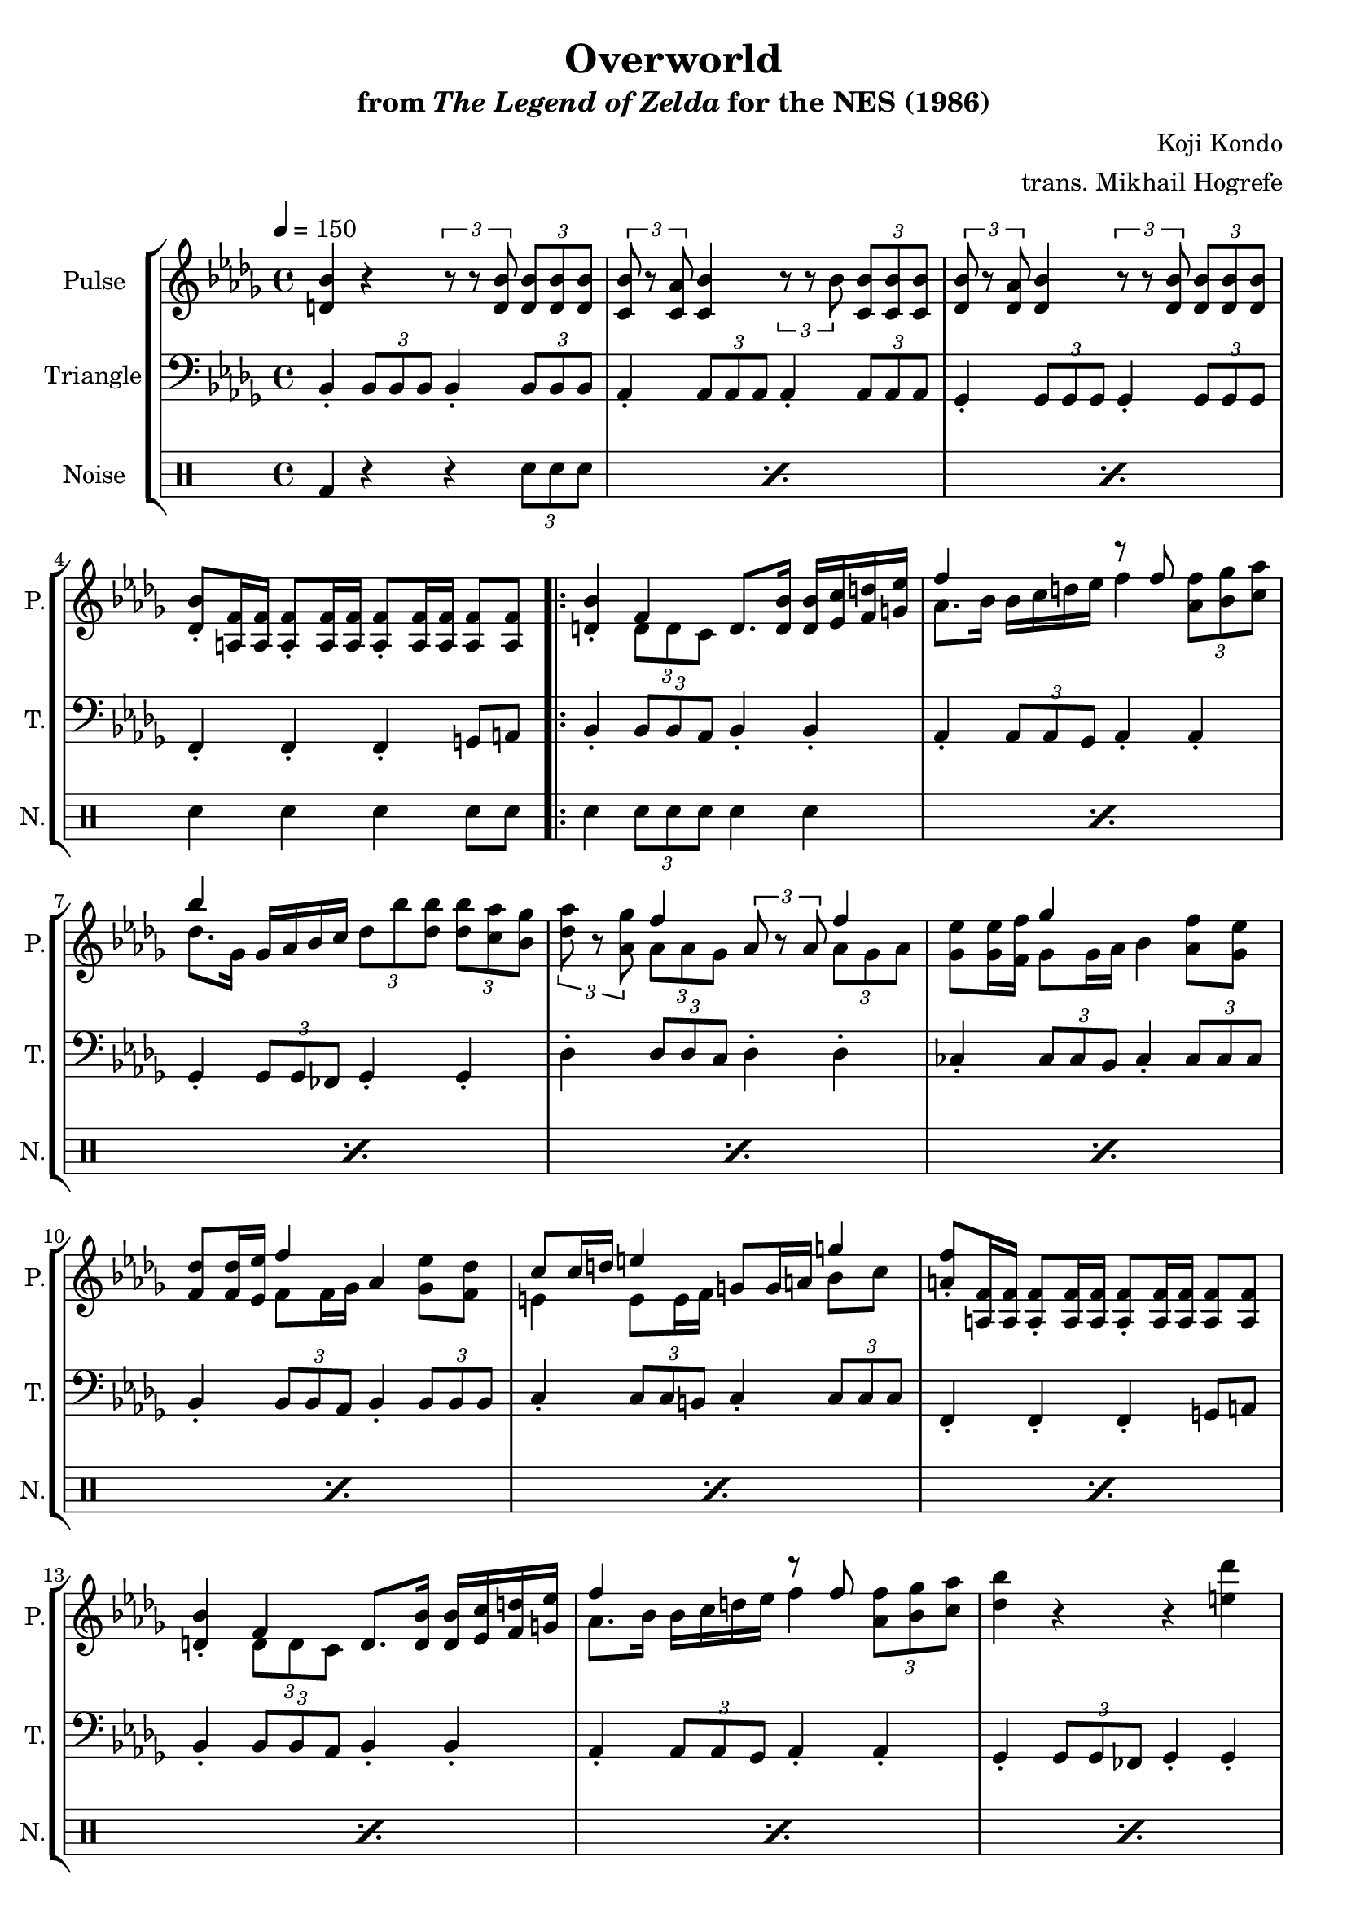 \version "2.24.3"

\book {
    \header {
        title = "Overworld"
        subtitle = \markup { "from" {\italic "The Legend of Zelda"} "for the NES (1986)" }
        composer = "Koji Kondo"
        arranger = "trans. Mikhail Hogrefe"
    }

    \score {
        {
            \new StaffGroup <<
                \new Staff \relative c' {
                    \set Staff.instrumentName = "Pulse"
                    \set Staff.shortInstrumentName = "P."
\key bes \minor
\tempo 4 = 150
<d bes'>4 r \tuplet 3/2 { r8 r <d bes'> } \tuplet 3/2 { <d bes'>8 8 8 } |
\tuplet 3/2 { <c bes'>8 r <c aes'> } <c bes'>4 \tuplet 3/2 { r8 r bes' } \tuplet 3/2 { <c, bes'>8 8 8 } |
\tuplet 3/2 { <des bes'>8 r <des aes'> } <des bes'>4 \tuplet 3/2 { r8 r <des bes'> } \tuplet 3/2 { <des bes'>8 8 8 } |
<des bes'>8-. <a f'>16 16 8-. 16 16 8-. 16 16 8 8 |
                    \repeat volta 2 {
<d bes'>4-. <<{f4}\\{\tuplet 3/2 { d8 d c }}>> d8. <d bes'>16 16 <ees c'> <f d'> <g ees'> |
<<{f'4}\\{aes,8. bes16}>> bes16 c d ees <<{r8 f}\\{f4}>> \tuplet 3/2 { <aes, f'>8 <bes ges'> <c aes'> } |
<<{bes'4}\\{des,8. ges,16}>> ges16 aes bes c \tuplet 3/2 { des8 bes' <des, bes'> } \tuplet 3/2 { <des bes'>8 <c aes'> <bes ges'> } |
\tuplet 3/2 { <des aes'>8 r <aes ges'> } <<{f'4}\\{\tuplet 3/2 { aes,8 aes ges }}>> \tuplet 3/2 { aes8 r aes } <<{f'4}\\{\tuplet 3/2 { aes,8 ges aes }}>> |
<ges ees'>8 16 <f f'> <<{ges'4}\\{ges,8 ges16 aes}>> bes4 <aes f'>8 <ges ees'> |
<f des'>8 16 <ees ees'> <<{f'4}\\{f,8 f16 ges}>> aes4 <ges ees'>8 <f des'> |
<<{c'8 c16 d e4}\\{e,4 e8 e16 f}>> g8 g16 a <<{g'4}\\{bes,8 c}>> |
<a f'>8-. <a, f'>16 16 8-. 16 16 8-. 16 16 8 8 |
<d bes'>4-. <<{f4}\\{\tuplet 3/2 { d8 d c }}>> d8. <d bes'>16 16 <ees c'> <f d'> <g ees'> |
<<{f'4}\\{aes,8. bes16}>> bes16 c d ees <<{r8 f}\\{f4}>> \tuplet 3/2 { <aes, f'>8 <bes ges'> <c aes'> } |
<des bes'>4 r r <e des'> |
<ees c'>4-. <c a'> r <a f'> |
<b ges'>4 r r <des bes'> |
<c a'>4-. <a f'> r <a f'> |
<b ges'>4 r r <des bes'> |
<c a'>4-. <a f'> r <a d> |
<ges ees'>4 r r <b ges'> |
<bes f'>4-. <f des'> r <des bes'> |
<<{c'8 c16 d e4}\\{e,4 e8 e16 f}>> g8 g16 a <<{g'4}\\{bes,8 c}>> |
<a f'>8-. <a, f'>16 16 8-. 16 16 8-. 16 16 8 8 |
                    }
\once \override Score.RehearsalMark.self-alignment-X = #RIGHT
\mark \markup { \fontsize #-2 "Loop forever" }
                }

                \new Staff \relative c {
                    \set Staff.instrumentName = "Triangle"
                    \set Staff.shortInstrumentName = "T."
\key bes \minor
\clef bass
bes4-. \tuplet 3/2 { bes8 bes bes } bes4-. \tuplet 3/2 { bes8 bes bes } |
aes4-. \tuplet 3/2 { aes8 aes aes } aes4-. \tuplet 3/2 { aes8 aes aes } |
ges4-. \tuplet 3/2 { ges8 ges ges } ges4-. \tuplet 3/2 { ges8 ges ges } |
f4-. f-. f-. g8 a |
bes4-. \tuplet 3/2 { bes8 bes aes } bes4-. bes-. |
aes4-. \tuplet 3/2 { aes8 aes ges } aes4-. aes-. |
ges4-. \tuplet 3/2 { ges8 ges fes } ges4-. ges-. |
des'4-. \tuplet 3/2 { des8 des c } des4-. des-. |
ces4-. \tuplet 3/2 { ces8 ces bes } ces4-. \tuplet 3/2 { ces8 ces ces } |
bes4-. \tuplet 3/2 { bes8 bes aes } bes4-. \tuplet 3/2 { bes8 bes bes } |
c4-. \tuplet 3/2 { c8 c b } c4-. \tuplet 3/2 { c8 c c } |
f,4-. f-. f-. g8 a |
bes4-. \tuplet 3/2 { bes8 bes aes } bes4-. bes-. |
aes4-. \tuplet 3/2 { aes8 aes ges } aes4-. aes-. |
ges4-. \tuplet 3/2 { ges8 ges fes } ges4-. ges-. |
f4-. \tuplet 3/2 { f8 f ees } f4-. f-. |
\tuplet 3/2 { e8 bes' des } \tuplet 3/2 { e8 bes' des } e4-. r |
f4-. \tuplet 3/2 { f,,8 f f } f4-. r |
\tuplet 3/2 { e8 bes' des } \tuplet 3/2 { e8 bes' des } e4-. r |
f4-. \tuplet 3/2 { f,,8 f f } f4-. r |
ces'4-. \tuplet 3/2 { ces8 ces bes } ces4-. \tuplet 3/2 { ces8 ces ces } |
bes4-. \tuplet 3/2 { bes8 bes aes } bes4-. \tuplet 3/2 { bes8 bes bes } |
c4-. \tuplet 3/2 { c8 c b } c4-. \tuplet 3/2 { c8 c c } |
f,4-. f-. f-. g8 a |
                }

                \new DrumStaff {
                    \drummode {
                        \set Staff.instrumentName="Noise"
                        \set Staff.shortInstrumentName="N."
\repeat percent 3 { bd4 r r \tuplet 3/2 { sn8 sn sn } | }
sn4 sn sn sn8 sn |
\repeat percent 20 { sn4 \tuplet 3/2 { sn8 sn sn } sn4 sn | }
                    }
                }
            >>
        }
        \layout {
            \context {
                \Staff
                \RemoveEmptyStaves
            }
            \context {
                \DrumStaff
                \RemoveEmptyStaves
            }
        }
    }
}
